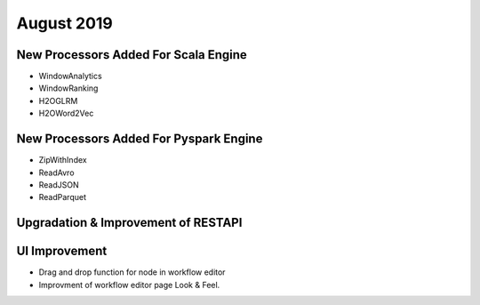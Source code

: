 August 2019
============

New Processors Added For Scala Engine
------------------------------

- WindowAnalytics
- WindowRanking
- H2OGLRM
- H2OWord2Vec
  
New Processors Added For Pyspark Engine
---------------------------------

- ZipWithIndex
- ReadAvro
- ReadJSON
- ReadParquet

Upgradation & Improvement of RESTAPI
------------------------------------

UI Improvement
--------------

- Drag and drop function for node in workflow editor
- Improvment of workflow editor page Look & Feel.
  
  
  
